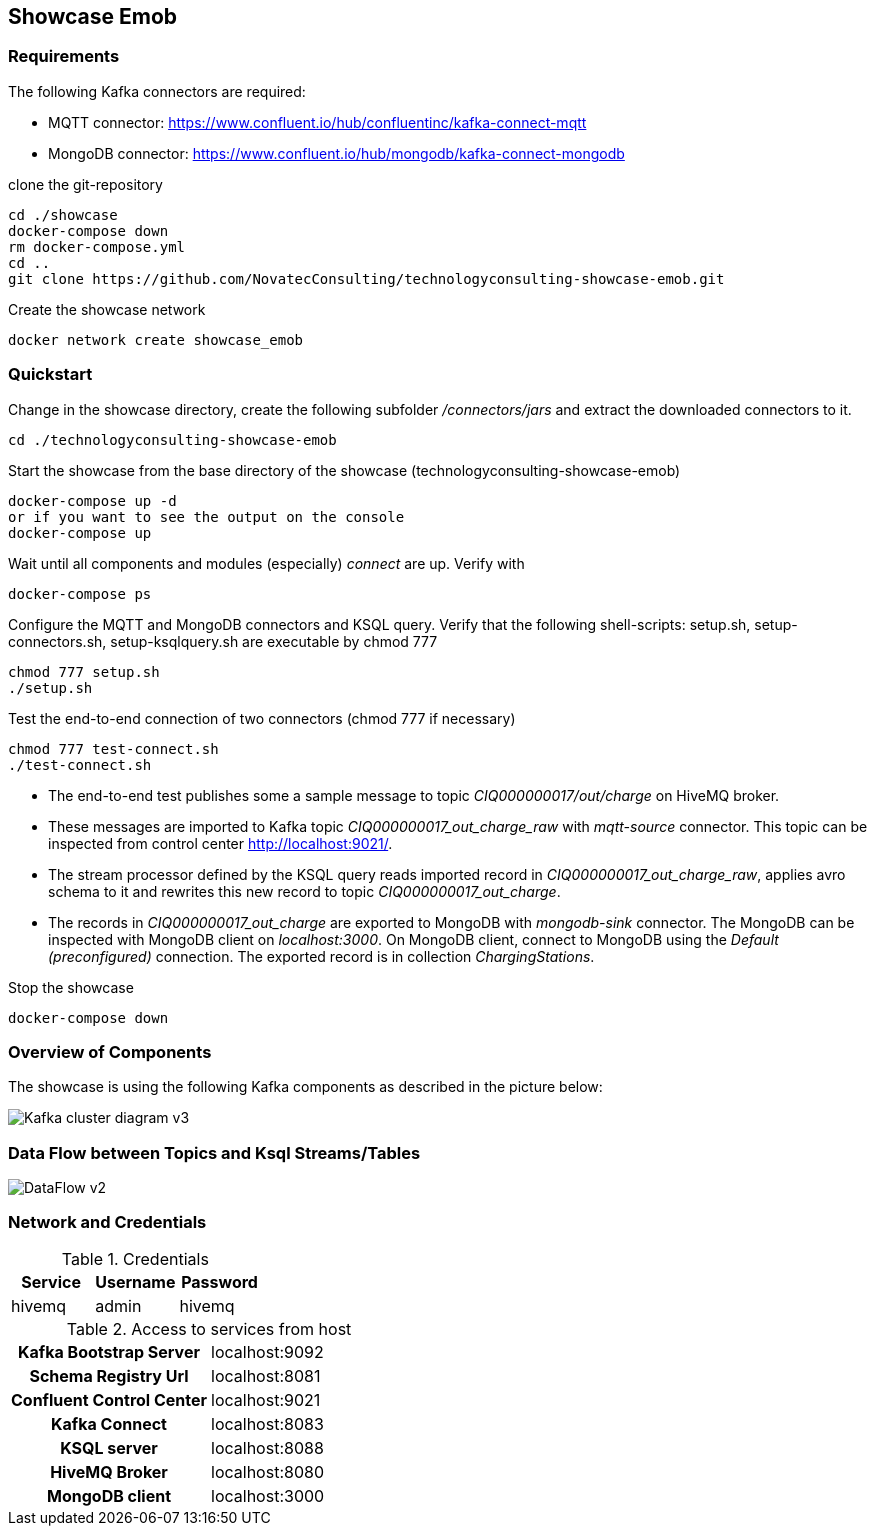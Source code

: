 Showcase Emob
-------------

Requirements
~~~~~~~~~~~~

The following Kafka connectors are required:

- MQTT connector: https://www.confluent.io/hub/confluentinc/kafka-connect-mqtt 
- MongoDB connector: https://www.confluent.io/hub/mongodb/kafka-connect-mongodb

clone the git-repository
----
cd ./showcase
docker-compose down
rm docker-compose.yml
cd ..
git clone https://github.com/NovatecConsulting/technologyconsulting-showcase-emob.git
----

Create the showcase network
----
docker network create showcase_emob
----


Quickstart
~~~~~~~~~~
.Change in the showcase directory, create the following subfolder _/connectors/jars_ and extract the downloaded connectors to it.
----
cd ./technologyconsulting-showcase-emob
----

.Start the showcase from the base directory of the showcase (technologyconsulting-showcase-emob)
----
docker-compose up -d
or if you want to see the output on the console
docker-compose up 
----

.Wait until all components and modules (especially) _connect_ are up. Verify with 
----
docker-compose ps
----

.Configure the MQTT and MongoDB connectors and KSQL query. Verify that the following shell-scripts: setup.sh, setup-connectors.sh, setup-ksqlquery.sh are executable by chmod 777
----
chmod 777 setup.sh
./setup.sh
----

.Test the end-to-end connection of two connectors (chmod 777 if necessary)
----
chmod 777 test-connect.sh
./test-connect.sh
----

* The end-to-end test publishes some a sample message to topic _CIQ000000017/out/charge_ on HiveMQ broker. 
 * These messages are imported to Kafka topic _CIQ000000017_out_charge_raw_ with _mqtt-source_ connector. This topic can be inspected from control center http://localhost:9021/.
 * The stream processor defined by the KSQL query reads imported record in _CIQ000000017_out_charge_raw_, applies avro schema to it and rewrites this new record to topic _CIQ000000017_out_charge_. 
 * The records in _CIQ000000017_out_charge_ are exported to MongoDB with _mongodb-sink_ connector. The MongoDB can be inspected with MongoDB client on _localhost:3000_. On MongoDB client, connect to MongoDB using the _Default (preconfigured)_ connection. The exported record is in collection _ChargingStations_.

.Stop the showcase 
----
docker-compose down
----



Overview of Components
~~~~~~~~~~~~~~~~~~~~~~

The showcase is using the following Kafka components as described in the picture below:

image::Kafka_cluster_diagram_v3.svg[]



Data Flow between Topics and Ksql Streams/Tables
~~~~~~~~~~~~~~~~~~~~~~~~~~~~~~~~~~~~~~~~~~~~~~~~

image::DataFlow_v2.svg[]



Network and Credentials
~~~~~~~~~~~~~~~~~~~~~~~

[options="header"]
.Credentials
|===
| Service | Username | Password
| hivemq  | admin    | hivemq
|===


[cols="h,1"]
.Access to services from host
|===
| Kafka Bootstrap Server|  localhost:9092
| Schema Registry Url | localhost:8081
| Confluent Control Center | localhost:9021 
| Kafka Connect | localhost:8083
| KSQL server   | localhost:8088
| HiveMQ Broker | localhost:8080
| MongoDB client| localhost:3000
|===


